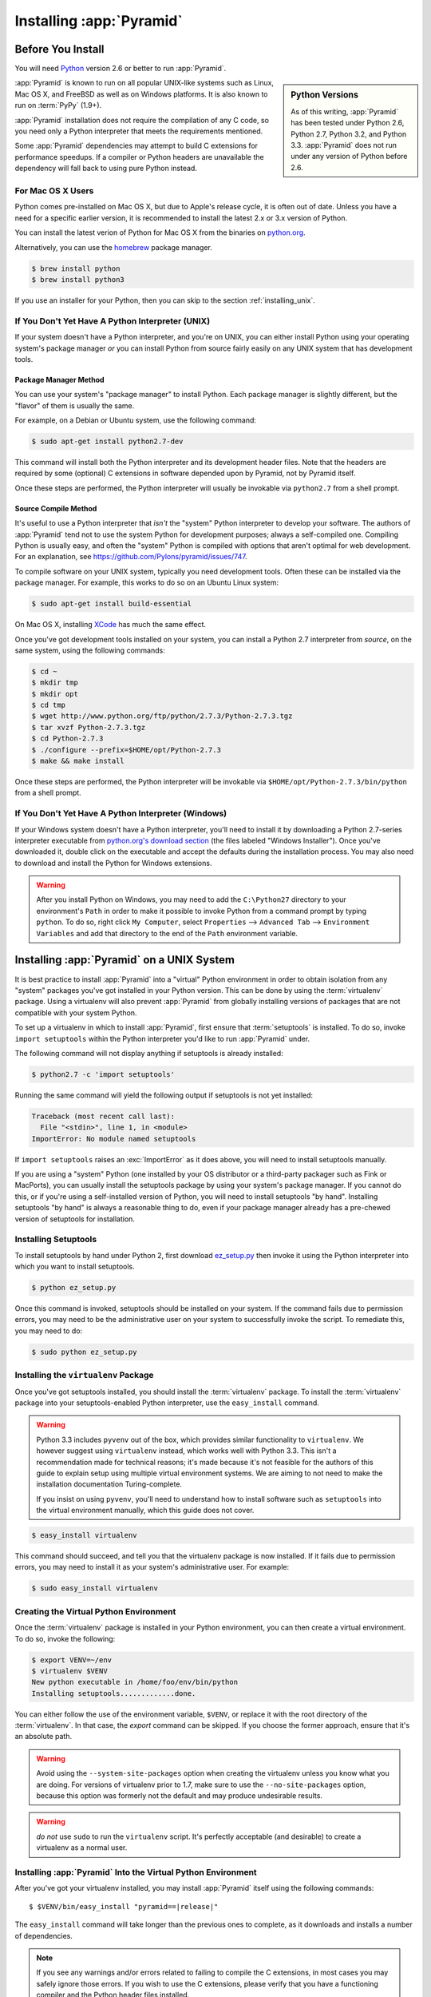 .. _installing_chapter:

Installing :app:`Pyramid`
============================

.. index::
   single: install preparation

Before You Install
------------------

You will need `Python <http://python.org>`_ version 2.6 or better to run
:app:`Pyramid`.

.. sidebar:: Python Versions

    As of this writing, :app:`Pyramid` has been tested under Python 2.6, Python
    2.7, Python 3.2, and Python 3.3.  :app:`Pyramid` does not run under any
    version of Python before 2.6.

:app:`Pyramid` is known to run on all popular UNIX-like systems such as Linux,
Mac OS X, and FreeBSD as well as on Windows platforms.  It is also known to run
on :term:`PyPy` (1.9+).

:app:`Pyramid` installation does not require the compilation of any C code, so
you need only a Python interpreter that meets the requirements mentioned.

Some :app:`Pyramid` dependencies may attempt to build C extensions for
performance speedups. If a compiler or Python headers are unavailable the
dependency will fall back to using pure Python instead.

For Mac OS X Users
~~~~~~~~~~~~~~~~~~

Python comes pre-installed on Mac OS X, but due to Apple's release cycle,
it is often out of date. Unless you have a need for a specific earlier version,
it is recommended to install the latest 2.x or 3.x version of Python.

You can install the latest verion of Python for Mac OS X from the binaries on
`python.org <https://www.python.org/download/mac/>`_.

Alternatively, you can use the `homebrew <http://brew.sh/>`_ package manager.

.. code-block:: text

   $ brew install python
   $ brew install python3

If you use an installer for your Python, then you can skip to the section
:ref:`installing_unix`.

If You Don't Yet Have A Python Interpreter (UNIX)
~~~~~~~~~~~~~~~~~~~~~~~~~~~~~~~~~~~~~~~~~~~~~~~~~

If your system doesn't have a Python interpreter, and you're on UNIX, you can
either install Python using your operating system's package manager *or* you
can install Python from source fairly easily on any UNIX system that has
development tools.

.. index::
   pair: install; Python (from package, UNIX)

Package Manager Method
++++++++++++++++++++++

You can use your system's "package manager" to install Python. Each package
manager is slightly different, but the "flavor" of them is usually the same.

For example, on a Debian or Ubuntu system, use the following command:

.. code-block:: text

   $ sudo apt-get install python2.7-dev

This command will install both the Python interpreter and its development
header files.  Note that the headers are required by some (optional) C
extensions in software depended upon by Pyramid, not by Pyramid itself.

Once these steps are performed, the Python interpreter will usually be
invokable via ``python2.7`` from a shell prompt.

.. index::
   pair: install; Python (from source, UNIX)

Source Compile Method
+++++++++++++++++++++

It's useful to use a Python interpreter that *isn't* the "system" Python
interpreter to develop your software.  The authors of :app:`Pyramid` tend not
to use the system Python for development purposes; always a self-compiled one. 
Compiling Python is usually easy, and often the "system" Python is compiled
with options that aren't optimal for web development. For an explanation, see
https://github.com/Pylons/pyramid/issues/747.

To compile software on your UNIX system, typically you need development tools. 
Often these can be installed via the package manager.  For example, this works
to do so on an Ubuntu Linux system:

.. code-block:: text

   $ sudo apt-get install build-essential

On Mac OS X, installing `XCode <http://developer.apple.com/tools/xcode/>`_ has
much the same effect.

Once you've got development tools installed on your system, you can install a
Python 2.7 interpreter from *source*, on the same system, using the following
commands:

.. code-block:: text

   $ cd ~
   $ mkdir tmp
   $ mkdir opt
   $ cd tmp
   $ wget http://www.python.org/ftp/python/2.7.3/Python-2.7.3.tgz
   $ tar xvzf Python-2.7.3.tgz
   $ cd Python-2.7.3
   $ ./configure --prefix=$HOME/opt/Python-2.7.3
   $ make && make install

Once these steps are performed, the Python interpreter will be invokable via
``$HOME/opt/Python-2.7.3/bin/python`` from a shell prompt.

.. index::
   pair: install; Python (from package, Windows)

If You Don't Yet Have A Python Interpreter (Windows)
~~~~~~~~~~~~~~~~~~~~~~~~~~~~~~~~~~~~~~~~~~~~~~~~~~~~

If your Windows system doesn't have a Python interpreter, you'll need to
install it by downloading a Python 2.7-series interpreter executable from
`python.org's download section <http://python.org/download/>`_ (the files
labeled "Windows Installer").  Once you've downloaded it, double click on the
executable and accept the defaults during the installation process. You may
also need to download and install the Python for Windows extensions.

.. warning::

   After you install Python on Windows, you may need to add the ``C:\Python27``
   directory to your environment's ``Path`` in order to make it possible to
   invoke Python from a command prompt by typing ``python``.  To do so, right
   click ``My Computer``, select ``Properties`` --> ``Advanced Tab`` -->
   ``Environment Variables`` and add that directory to the end of the ``Path``
   environment variable.

.. index::
   single: installing on UNIX

.. _installing_unix:

Installing :app:`Pyramid` on a UNIX System
---------------------------------------------

It is best practice to install :app:`Pyramid` into a "virtual" Python
environment in order to obtain isolation from any "system" packages you've got
installed in your Python version.  This can be done by using the
:term:`virtualenv` package.  Using a virtualenv will also prevent
:app:`Pyramid` from globally installing versions of packages that are not
compatible with your system Python.

To set up a virtualenv in which to install :app:`Pyramid`, first ensure that
:term:`setuptools` is installed.  To do so, invoke ``import setuptools`` within
the Python interpreter you'd like to run :app:`Pyramid` under.

The following command will not display anything if setuptools is already
installed:

.. code-block:: text

   $ python2.7 -c 'import setuptools'

Running the same command will yield the following output if setuptools is not
yet installed:

.. code-block:: text

   Traceback (most recent call last):
     File "<stdin>", line 1, in <module>
   ImportError: No module named setuptools

If ``import setuptools`` raises an :exc:`ImportError` as it does above, you
will need to install setuptools manually.

If you are using a "system" Python (one installed by your OS distributor or a
third-party packager such as Fink or MacPorts), you can usually install the
setuptools package by using your system's package manager.  If you cannot do
this, or if you're using a self-installed version of Python, you will need to
install setuptools "by hand".  Installing setuptools "by hand" is always a
reasonable thing to do, even if your package manager already has a pre-chewed
version of setuptools for installation.

Installing Setuptools
~~~~~~~~~~~~~~~~~~~~~

To install setuptools by hand under Python 2, first download `ez_setup.py
<https://bitbucket.org/pypa/setuptools/raw/bootstrap/ez_setup.py>`_ then invoke
it using the Python interpreter into which you want to install setuptools.

.. code-block:: text

   $ python ez_setup.py

Once this command is invoked, setuptools should be installed on your system. 
If the command fails due to permission errors, you may need to be the
administrative user on your system to successfully invoke the script.  To
remediate this, you may need to do:

.. code-block:: text

   $ sudo python ez_setup.py

.. index::
   pair: install; virtualenv

Installing the ``virtualenv`` Package
~~~~~~~~~~~~~~~~~~~~~~~~~~~~~~~~~~~~~

Once you've got setuptools installed, you should install the :term:`virtualenv`
package.  To install the :term:`virtualenv` package into your
setuptools-enabled Python interpreter, use the ``easy_install`` command.

.. warning::

   Python 3.3 includes ``pyvenv`` out of the box, which provides similar
   functionality to ``virtualenv``.  We however suggest using ``virtualenv``
   instead, which works well with Python 3.3.  This isn't a recommendation made
   for technical reasons; it's made because it's not feasible for the authors
   of this guide to explain setup using multiple virtual environment systems.
   We are aiming to not need to make the installation documentation
   Turing-complete.

   If you insist on using ``pyvenv``, you'll need to understand how to install
   software such as ``setuptools`` into the virtual environment manually, which
   this guide does not cover.

.. code-block:: text

   $ easy_install virtualenv

This command should succeed, and tell you that the virtualenv package is now
installed.  If it fails due to permission errors, you may need to install it as
your system's administrative user.  For example:

.. code-block:: text

   $ sudo easy_install virtualenv

.. index::
   single: virtualenv
   pair: Python; virtual environment

Creating the Virtual Python Environment
~~~~~~~~~~~~~~~~~~~~~~~~~~~~~~~~~~~~~~~

Once the :term:`virtualenv` package is installed in your Python environment,
you can then create a virtual environment.  To do so, invoke the following:

.. code-block:: text

   $ export VENV=~/env
   $ virtualenv $VENV
   New python executable in /home/foo/env/bin/python
   Installing setuptools.............done.

You can either follow the use of the environment variable, ``$VENV``, or
replace it with the root directory of the :term:`virtualenv`. In that case, the
`export` command can be skipped. If you choose the former approach, ensure that
it's an absolute path.

.. warning::

   Avoid using the ``--system-site-packages`` option when creating the
   virtualenv unless you know what you are doing. For versions of virtualenv
   prior to 1.7, make sure to use the ``--no-site-packages`` option, because
   this option was formerly not the default and may produce undesirable
   results.

.. warning::

    *do not* use ``sudo`` to run the ``virtualenv`` script.  It's perfectly
    acceptable (and desirable) to create a virtualenv as a normal user.


Installing :app:`Pyramid` Into the Virtual Python Environment
~~~~~~~~~~~~~~~~~~~~~~~~~~~~~~~~~~~~~~~~~~~~~~~~~~~~~~~~~~~~~~~~

After you've got your virtualenv installed, you may install :app:`Pyramid`
itself using the following commands:

.. parsed-literal::
      
   $ $VENV/bin/easy_install "pyramid==\ |release|\ "

The ``easy_install`` command will take longer than the previous ones to
complete, as it downloads and installs a number of dependencies.

.. note::

   If you see any warnings and/or errors related to failing to compile the C
   extensions, in most cases you may safely ignore those errors. If you wish
   to use the C extensions, please verify that you have a functioning compiler
   and the Python header files installed.

.. index::
   single: installing on Windows

.. _installing_windows:

Installing :app:`Pyramid` on a Windows System
-------------------------------------------------

You can use Pyramid on Windows under Python 2 or 3.

#. Download and install the most recent `Python 2.7.x or 3.3.x version
   <http://www.python.org/download/>`_ for your system.

#. Download and install the `Python for Windows extensions
   <http://sourceforge.net/projects/pywin32/files/pywin32/>`_. Carefully read
   the README.txt file at the end of the list of builds, and follow its
   directions. Make sure you get the proper 32- or 64-bit build and Python
   version.

#. Install latest :term:`setuptools` distribution into the Python from step 1
   above: download `ez_setup.py
   <https://bitbucket.org/pypa/setuptools/raw/bootstrap/ez_setup.py>`_ and run
   it using the ``python`` interpreter of your Python 2.7 or 3.3 installation
   using a command prompt:

   .. code-block:: text

      # modify the command according to the python version, e.g.:
      # for Python 2.7:
      c:\> c:\Python27\python ez_setup.py
      # for Python 3.3:
      c:\> c:\Python33\python ez_setup.py

#. Install `virtualenv`:

   .. code-block:: text

      # modify the command according to the python version, e.g.:
      # for Python 2.7:
      c:\> c:\Python27\Scripts\easy_install virtualenv
      # for Python 3.3:
      c:\> c:\Python33\Scripts\easy_install virtualenv

#. Make a :term:`virtualenv` workspace:

   .. code-block:: text

      c:\> set VENV=c:\env
      # modify the command according to the python version, e.g.:
      # for Python 2.7:
      c:\> c:\Python27\Scripts\virtualenv %VENV%
      # for Python 3.3:
      c:\> c:\Python33\Scripts\virtualenv %VENV%

   You can either follow the use of the environment variable, ``%VENV%``, or
   replace it with the root directory of the :term:`virtualenv`. In that case,
   the `set` command can be skipped. If you choose the former approach, ensure
   that it's an absolute path.

#. (Optional) Consider using ``%VENV%\Scripts\activate.bat`` to make your shell
   environment wired to use the virtualenv.

#. Use ``easy_install`` to get :app:`Pyramid` and its direct dependencies
   installed:

   .. parsed-literal::
      
      c:\\env> %VENV%\\Scripts\\easy_install "pyramid==\ |release|\ "

What Gets Installed
-------------------

When you ``easy_install`` :app:`Pyramid`, various other libraries such as
WebOb, PasteDeploy, and others are installed.

Additionally, as chronicled in :ref:`project_narr`, scaffolds will be
registered, which make it easy to start a new :app:`Pyramid` project.

